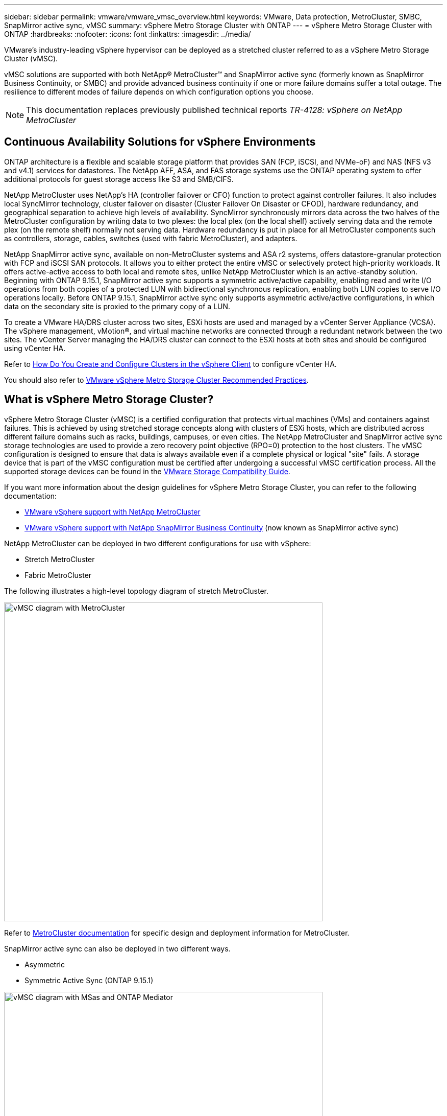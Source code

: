 ---
sidebar: sidebar
permalink: vmware/vmware_vmsc_overview.html
keywords: VMware, Data protection, MetroCluster, SMBC, SnapMirror active sync, vMSC
summary: vSphere Metro Storage Cluster with ONTAP
---
= vSphere Metro Storage Cluster with ONTAP
:hardbreaks:
:nofooter:
:icons: font
:linkattrs:
:imagesdir: ../media/

[.lead]
VMware’s industry-leading vSphere hypervisor can be deployed as a stretched cluster referred to as a vSphere Metro Storage Cluster (vMSC). 

vMSC solutions are supported with both NetApp® MetroCluster™ and SnapMirror active sync (formerly known as SnapMirror Business Continuity, or SMBC) and provide advanced business continuity if one or more failure domains suffer a total outage. The resilience to different modes of failure depends on which configuration options you choose.

[NOTE]
This documentation replaces previously published technical reports _TR-4128: vSphere on NetApp MetroCluster_

== Continuous Availability Solutions for vSphere Environments

ONTAP architecture is a flexible and scalable storage platform that provides SAN (FCP, iSCSI, and NVMe-oF) and NAS (NFS v3 and v4.1) services for datastores. The NetApp AFF, ASA, and FAS storage systems use the ONTAP operating system to offer additional protocols for guest storage access like S3 and SMB/CIFS.

NetApp MetroCluster uses NetApp's HA (controller failover or CFO) function to protect against controller failures. It also includes local SyncMirror technology, cluster failover on disaster (Cluster Failover On Disaster or CFOD), hardware redundancy, and geographical separation to achieve high levels of availability. SyncMirror synchronously mirrors data across the two halves of the MetroCluster configuration by writing data to two plexes: the local plex (on the local shelf) actively serving data and the remote plex (on the remote shelf) normally not serving data. Hardware redundancy is put in place for all MetroCluster components such as controllers, storage, cables, switches (used with fabric MetroCluster), and adapters.

NetApp SnapMirror active sync, available on non-MetroCluster systems and ASA r2 systems, offers datastore-granular protection with FCP and iSCSI SAN protocols. It allows you to either protect the entire vMSC or selectively protect high-priority workloads. It offers active-active access to both local and remote sites, unlike NetApp MetroCluster which is an active-standby solution. Beginning with ONTAP 9.15.1, SnapMirror active sync supports a symmetric active/active capability, enabling read and write I/O operations from both copies of a protected LUN with bidirectional synchronous replication, enabling both LUN copies to serve I/O operations locally. Before ONTAP 9.15.1, SnapMirror active sync only supports asymmetric active/active configurations, in which data on the secondary site is proxied to the primary copy of a LUN.

To create a VMware HA/DRS cluster across two sites, ESXi hosts are used and managed by a vCenter Server Appliance (VCSA). The vSphere management, vMotion®, and virtual machine networks are connected through a redundant network between the two sites. The vCenter Server managing the HA/DRS cluster can connect to the ESXi hosts at both sites and should be configured using vCenter HA.

Refer to https://docs.vmware.com/en/VMware-vSphere/8.0/vsphere-vcenter-esxi-management/GUID-F7818000-26E3-4E2A-93D2-FCDCE7114508.html[How Do You Create and Configure Clusters in the vSphere Client] to configure vCenter HA.

You should also refer to https://www.vmware.com/docs/vmw-vmware-vsphere-metro-storage-cluster-recommended-practices[VMware vSphere Metro Storage Cluster Recommended Practices].

== What is vSphere Metro Storage Cluster?

vSphere Metro Storage Cluster (vMSC) is a certified configuration that protects virtual machines (VMs) and containers against failures. This is achieved by using stretched storage concepts along with clusters of ESXi hosts, which are distributed across different failure domains such as racks, buildings, campuses, or even cities. The NetApp MetroCluster and SnapMirror active sync storage technologies are used to provide a zero recovery point objective (RPO=0) protection to the host clusters. The vMSC configuration is designed to ensure that data is always available even if a complete physical or logical "site" fails. A storage device that is part of the vMSC configuration must be certified after undergoing a successful vMSC certification process. All the supported storage devices can be found in the https://www.vmware.com/resources/compatibility/search.php[VMware Storage Compatibility Guide]. 

If you want more information about the design guidelines for vSphere Metro Storage Cluster, you can refer to the following documentation: 

* https://kb.vmware.com/s/article/2031038[VMware vSphere support with NetApp MetroCluster]

* https://kb.vmware.com/s/article/83370[VMware vSphere support with NetApp SnapMirror Business Continuity] (now known as SnapMirror active sync)

NetApp MetroCluster can be deployed in two different configurations for use with vSphere: 

* Stretch MetroCluster

* Fabric MetroCluster

The following illustrates a high-level topology diagram of stretch MetroCluster.

image::../media/vmsc_mcc_overview.png[vMSC diagram with MetroCluster,width=624]

Refer to https://www.netapp.com/support-and-training/documentation/metrocluster/[MetroCluster documentation] for specific design and deployment information for MetroCluster.

SnapMirror active sync can also be deployed in two different ways.

* Asymmetric
* Symmetric Active Sync (ONTAP 9.15.1)

image::../media/vmsc_smas_mediator.png[vMSC diagram with MSas and ONTAP Mediator,width=624]

Refer to https://docs.netapp.com/us-en/ontap/smbc/index.html[NetApp Docs] for specific design and deployment information for SnapMirror active sync.
